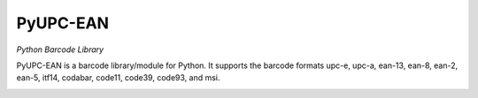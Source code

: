 PyUPC-EAN
======

*Python Barcode Library*

PyUPC-EAN is a barcode library/module for Python. It supports the barcode formats upc-e, upc-a, ean-13, ean-8, ean-2, ean-5, itf14, codabar, code11, code39, code93, and msi.

.. image:: https://api.travis-ci.org/GameMaker2k/PyUPC-EAN.svg?branch=master
   :target: https://travis-ci.org/GameMaker2k/PyUPC-EAN
   :alt: Travis CI build status

.. image:: https://pypip.in/v/PyUPC-EAN/badge.png
    :target: https://pypi.python.org/pypi/PyUPC-EAN/
    :alt: Latest PyPI version

.. image:: https://pypip.in/d/PyUPC-EAN/badge.png
    :target: https://pypi.python.org/pypi/PyUPC-EAN/
    :alt: Number of PyPI downloads

.. image:: https://coveralls.io/repos/GameMaker2k/PyUPC-EAN/badge.png?branch=master
  :target: https://coveralls.io/r/GameMaker2k/PyUPC-EAN?branch=master
   :alt: Code coverage

.. image:: https://landscape.io/github/GameMaker2k/PyUPC-EAN/master/landscape.png
   :target: https://landscape.io/github/GameMaker2k/PyUPC-EAN/master
   :alt: Code health

.. image:: https://www.openhub.net/p/PyUPC-EAN/widgets/project_thin_badge.gif
   :target: https://www.openhub.net/p/PyUPC-EAN
   :alt: Project stats

.. image:: https://drone.io/github.com/GameMaker2k/PyUPC-EAN/status.png
   :target: https://drone.io/github.com/GameMaker2k/PyUPC-EAN/latest
   :alt: Build status

.. image:: https://www.codacy.com/project/badge/711c4c045f1347709dc5dbbcf686e434
   :target: https://www.codacy.com/public/kazukiprzyborowski/PyUPC-EAN
   :alt: Codacy badge
